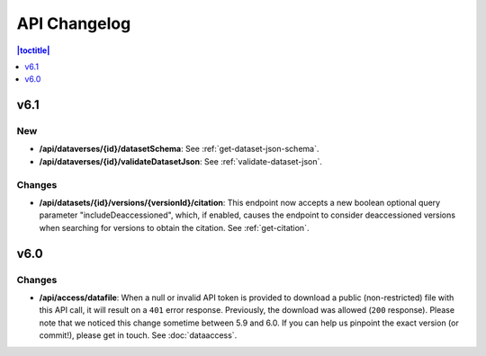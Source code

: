API Changelog 
=============

.. contents:: |toctitle|
    :local:
    :depth: 1

v6.1
----

New
~~~
- **/api/dataverses/{id}/datasetSchema**: See :ref:`get-dataset-json-schema`.
- **/api/dataverses/{id}/validateDatasetJson**: See :ref:`validate-dataset-json`.

Changes
~~~~~~~
- **/api/datasets/{id}/versions/{versionId}/citation**: This endpoint now accepts a new boolean optional query parameter "includeDeaccessioned", which, if enabled, causes the endpoint to consider deaccessioned versions when searching for versions to obtain the citation. See :ref:`get-citation`.

v6.0
----

Changes
~~~~~~~
- **/api/access/datafile**: When a null or invalid API token is provided to download a public (non-restricted) file with this API call, it will result on a ``401`` error response. Previously, the download was allowed (``200`` response). Please note that we noticed this change sometime between 5.9 and 6.0. If you can help us pinpoint the exact version (or commit!), please get in touch. See :doc:`dataaccess`.
